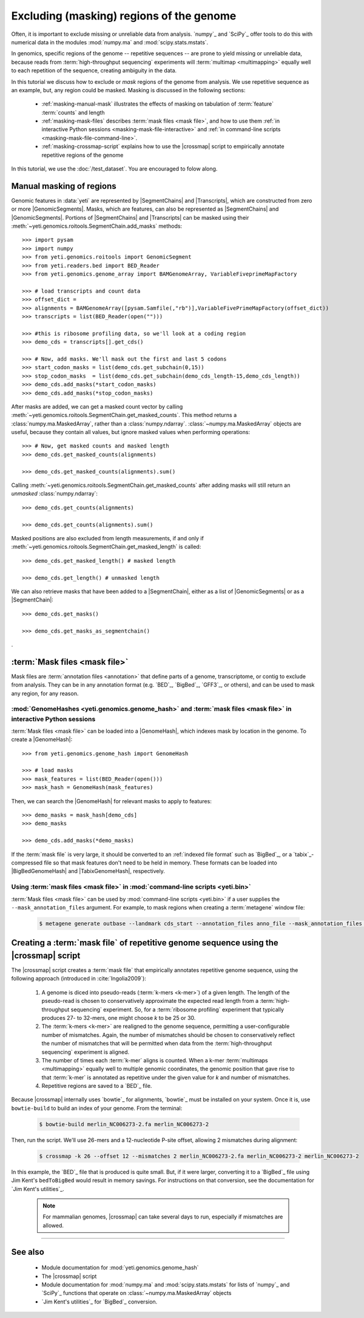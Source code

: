 Excluding (masking) regions of the genome
=========================================

Often, it is important to exclude missing or unreliable data from analysis.
`numpy`_ and `SciPy`_ offer tools to do this with numerical data in the modules
:mod:`numpy.ma` and :mod:`scipy.stats.mstats`.

In genomics, specific regions of the genome -- repetitive sequences --
are prone to yield missing or unreliable data, because reads from
:term:`high-throughput sequencing` experiments will :term:`multimap <multimapping>`
equally well to each repetition of the sequence, creating ambiguity
in the data.

In this tutorial we discuss how to exclude or *mask* regions of the genome
from analysis. We use repetitive sequence as an example, but, any region
could be masked. Masking is discussed in the following sections:

  - :ref:`masking-manual-mask` illustrates the effects of masking
    on tabulation of :term:`feature` :term:`counts` and length
  
  - :ref:`masking-mask-files` describes :term:`mask files <mask file>`,
    and how to use them
    :ref:`in interactive Python sessions <masking-mask-file-interactive>`
    and
    :ref:`in command-line scripts <masking-mask-file-command-line>`.

  - :ref:`masking-crossmap-script` explains how to use the |crossmap|
    script to empirically annotate repetitive regions of the genome

In this tutorial, we use the :doc:`/test_dataset`. You are
encouraged to folow along.


 .. _masking-manual-mask:

Manual masking of regions
-------------------------

Genomic features in :data:`yeti` are represented by |SegmentChains|
and |Transcripts|, which are constructed from zero or more |GenomicSegments|.
Masks, which are features, can also be represented as |SegmentChains|
and |GenomicSegments|. Portions of |SegmentChains| and |Transcripts|
can be masked using their :meth:`~yeti.genomics.roitools.SegmentChain.add_masks`
methods::

    >>> import pysam
    >>> import numpy
    >>> from yeti.genomics.roitools import GenomicSegment
    >>> from yeti.readers.bed import BED_Reader
    >>> from yeti.genomics.genome_array import BAMGenomeArray, VariableFiveprimeMapFactory

    >>> # load transcripts and count data
    >>> offset_dict = 
    >>> alignments = BAMGenomeArray([pysam.Samfile(,"rb")],VariableFivePrimeMapFactory(offset_dict))
    >>> transcripts = list(BED_Reader(open("")))

    >>> #this is ribosome profiling data, so we'll look at a coding region
    >>> demo_cds = transcripts[].get_cds()

    >>> # Now, add masks. We'll mask out the first and last 5 codons
    >>> start_codon_masks = list(demo_cds.get_subchain(0,15))
    >>> stop_codon_masks  = list(demo_cds.get_subchain(demo_cds_length-15,demo_cds_length))
    >>> demo_cds.add_masks(*start_codon_masks)
    >>> demo_cds.add_masks(*stop_codon_masks)

After masks are added, we can get a masked count vector by calling
:meth:`~yeti.genomics.roitools.SegmentChain.get_masked_counts`. This method
returns a :class:`numpy.ma.MaskedArray`, rather than a :class:`numpy.ndarray`.
:class:`~numpy.ma.MaskedArray` objects are useful, because they contain 
all values, but ignore masked values when performing operations::

    >>> # Now, get masked counts and masked length
    >>> demo_cds.get_masked_counts(alignments)

    >>> demo_cds.get_masked_counts(alignments).sum()

Calling :meth:`~yeti.genomics.roitools.SegmentChain.get_masked_counts` after adding
masks will still return an *unmasked* :class:`numpy.ndarray`::

    >>> demo_cds.get_counts(alignments)

    >>> demo_cds.get_counts(alignments).sum()

Masked positions are also excluded from length measurements, if and only if
:meth:`~yeti.genomics.roitools.SegmentChain.get_masked_length` is called::

    >>> demo_cds.get_masked_length() # masked length

    >>> demo_cds.get_length() # unmasked length


We can also retrieve masks that have been added to a |SegmentChain|, either
as a list of |GenomicSegments| or as a |SegmentChain|::

    >>> demo_cds.get_masks()

    >>> demo_cds.get_masks_as_segmentchain()



.

 .. _masking-mask-files:

:term:`Mask files <mask file>`
------------------------------
Mask files are :term:`annotation files <annotation>` that define parts of a
genome, transcriptome, or contig to exclude from analysis. They can be
in any annotation format (e.g. `BED`_, `BigBed`_, `GFF3`_, or others),
and can be used to mask any region, for any reason.


 .. _masking-mask-file-interactive

:mod:`GenomeHashes <yeti.genomics.genome_hash>` and :term:`mask files <mask file>` in interactive Python sessions
.................................................................................................................

:term:`Mask files <mask file>` can be loaded into a |GenomeHash|, which
indexes mask by location in the genome. To create a |GenomeHash|::

    >>> from yeti.genomics.genome_hash import GenomeHash

    >>> # load masks
    >>> mask_features = list(BED_Reader(open()))
    >>> mask_hash = GenomeHash(mask_features)

Then, we can search the |GenomeHash| for relevant masks to apply to features::

    >>> demo_masks = mask_hash[demo_cds]
    >>> demo_masks

    >>> demo_cds.add_masks(*demo_masks)

If the :term:`mask file` is very large, it should be converted to an
:ref:`indexed file format` such as `BigBed`_, or a `tabix`_-compressed file
so that mask features don't need to be held in memory. These formats can be
loaded into |BigBedGenomeHash| and |TabixGenomeHash|, respectively.


 .. _masking-mask-file-command-line

Using :term:`mask files <mask file>` in :mod:`command-line scripts <yeti.bin>`
..............................................................................

:term:`Mask files <mask file>` can be used by :mod:`command-line scripts <yeti.bin>`
if a user supplies the ``--mask_annotation_files`` argument. For example, to 
mask regions when creating a :term:`metagene` window file:

 .. code-block:: shell

    $ metagene generate outbase --landmark cds_start --annotation_files anno_file --mask_annotation_files mask_file --mask_annotation_format BED


 .. _masking-crossmap-script:

Creating a :term:`mask file` of repetitive genome sequence using the |crossmap| script
--------------------------------------------------------------------------------------

The |crossmap| script creates a :term:`mask file` that empirically annotates repetitive
genome sequence, using the following approach (introduced in :cite:`Ingolia2009`):

 #. A genome is diced into pseudo-reads (:term:`k-mers <k-mer>`) of a given length.
    The length of the pseudo-read is chosen to conservatively approximate the expected
    read length from a :term:`high-throughput sequencing` experiment. So, for a
    :term:`ribosome profiling` experiment that typically produces 27- to 32-mers,
    one might choose `k` to be 25 or 30.

 #. The :term:`k-mers <k-mer>` are realigned to the genome sequence, permitting a user-configurable
    number of mismatches. Again, the number of mismatches should be chosen to conservatively
    reflect the number of mismatches that will be permitted when data from the
    :term:`high-throughput sequencing` experiment is aligned.

 #. The number of times each :term:`k-mer` aligns is counted. When a k-mer
    :term:`multimaps <multimapping>` equally well to multiple genomic coordinates,
    the genomic position that gave rise to that :term:`k-mer` is annotated as
    repetitive under the given value for `k` and number of mismatches.

 #. Repetitive regions are saved to a `BED`_ file.


Because |crossmap| internally uses `bowtie`_ for alignments, `bowtie`_
must be installed on your system. Once it is, use ``bowtie-build`` to
build an index of your genome. From the terminal:

 .. code-block:: shell

    $ bowtie-build merlin_NC006273-2.fa merlin_NC006273-2

    
Then, run the script. We'll use 26-mers and a 12-nucleotide P-site offset,
allowing 2 mismatches during alignment:

 .. code-block:: shell

    $ crossmap -k 26 --offset 12 --mismatches 2 merlin_NC006273-2.fa merlin_NC006273-2 merlin_NC006273-2


In this example, the `BED`_ file that is produced is quite small.
But, if it were larger, converting it to a `BigBed`_ file using Jim
Kent's ``bedToBigBed`` would
result in memory savings. For instructions on that conversion, see
the documentation for `Jim Kent's utilities`_.

 .. note::

    For mammalian genomes, |crossmap| can take several days to run,
    especially if mismatches are allowed.


-------------------------------------------------------------------------------

See also
--------

 - Module documentation for :mod:`yeti.genomics.genome_hash`
 - The |crossmap| script
 - Module documentation for :mod:`numpy.ma` and :mod:`scipy.stats.mstats`
   for lists of `numpy`_ and `SciPy`_ functions that operate on 
   :class:`~numpy.ma.MaskedArray` objects
 - `Jim Kent's utilities`_ for `BigBed`_ conversion.
   
